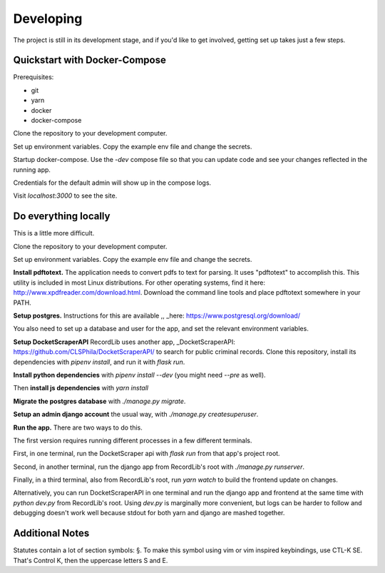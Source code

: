 **********
Developing
**********

The project is still in its development stage, and if you'd like to get involved, getting
set up takes just a few steps.


Quickstart with Docker-Compose
==============================

Prerequisites:

- git
- yarn
- docker
- docker-compose


Clone the repository to your development computer. 

.. code-block: bash 

    git clone https://github.com/clsphila/RecordLib`

Set up environment variables. Copy the example env file and change the secrets. 


Startup docker-compose. Use the `-dev` compose file so that you can update code and see your changes
reflected in the running app.

.. code-block: bash

    make docker-dev-up

Credentials for the default admin will show up in the compose logs. 

Visit `localhost:3000` to see the site.


Do everything locally 
=======================

This is a little more difficult.

Clone the repository to your development computer. 

.. code-block: bash 

    git clone https://github.com/clsphila/RecordLib`

Set up environment variables. Copy the example env file and change the secrets. 


.. code-block: bash

    cp .env.example .env

**Install pdftotext.** The application needs to convert pdfs to text for parsing. It uses "pdftotext" to 
accomplish this. This utility is included in
most Linux distributions.  For other operating systems, find it here: 
http://www.xpdfreader.com/download.html.  Download the command line tools and 
place pdftotext somewhere in your PATH.

.. code-block: bash

    # for debian
    apt install xpdf

**Setup postgres.** Instructions for this are available ,, _here: https://www.postgresql.org/download/

You also need to set up a database and user for the app, and set the relevant environment variables.

**Setup DocketScraperAPI** RecordLib uses another app, 
_DocketScraperAPI: https://github.com/CLSPhila/DocketScraperAPI/ to search for public criminal records. 
Clone this repository, install its dependencies with `pipenv install`, and run it with `flask run`.

**Install python dependencies** with `pipenv install --dev` (you might need `--pre` as well).

Then **install js dependencies** with `yarn install`

**Migrate the postgres database** with `./manage.py migrate`.


**Setup an admin django account** the usual way, with `./manage.py createsuperuser`.


**Run the app.** There are two ways to do this. 

The first version requires running different processes in a few different terminals. 

First, in one terminal, run the DocketScraper api with `flask run` from that app's project root.

Second, in another terminal, run the django app from RecordLib's root with `./manage.py runserver`.

Finally, in a third terminal, also from RecordLib's root, run `yarn watch` to build the frontend
update on changes.

Alternatively, you can run DocketScraperAPI in one terminal and run the django app and frontend at the
same time with `python dev.py` from RecordLib's root. Using `dev.py` is marginally more convenient, but
logs can be harder to follow and debugging doesn't work well because stdout for both yarn and django are 
mashed together. 


Additional Notes
====================


Statutes contain a lot of section symbols: §. To make this symbol using vim or vim inspired keybindings, use CTL-K SE. That's Control K, then the uppercase letters S and E.


